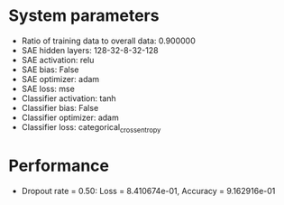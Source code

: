 #+STARTUP: showall
* System parameters
  - Ratio of training data to overall data: 0.900000
  - SAE hidden layers: 128-32-8-32-128
  - SAE activation: relu
  - SAE bias: False
  - SAE optimizer: adam
  - SAE loss: mse
  - Classifier activation: tanh
  - Classifier bias: False
  - Classifier optimizer: adam
  - Classifier loss: categorical_crossentropy
* Performance
  - Dropout rate = 0.50: Loss = 8.410674e-01, Accuracy = 9.162916e-01
